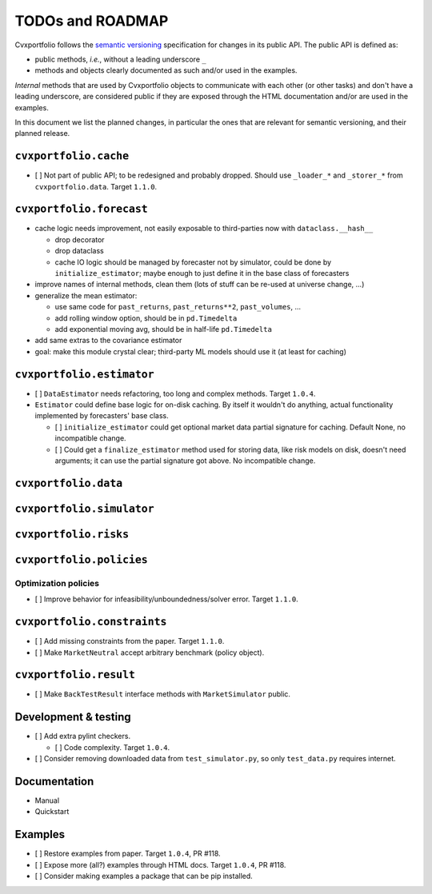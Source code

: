 TODOs and ROADMAP
=================

Cvxportfolio follows the `semantic versioning <https://semver.org>`_
specification for changes in its public API. The public API is defined
as:

- public methods, *i.e.*, without a leading underscore ``_``
- methods and objects clearly documented as such and/or used in the examples.

*Internal* methods that are used by 
Cvxportfolio objects to communicate with each other (or other tasks) and don't
have a leading underscore, are considered public if they are exposed through 
the HTML documentation and/or are used in the examples.

In this document we list the planned
changes, in particular the ones that are relevant for semantic versioning, and 
their planned release.

``cvxportfolio.cache``
----------------------

- [ ] Not part of public API; to be redesigned and probably dropped. Should use
  ``_loader_*`` and ``_storer_*`` from ``cvxportfolio.data``. Target ``1.1.0``.

``cvxportfolio.forecast``
-------------------------

- cache logic needs improvement, not easily exposable to third-parties now with ``dataclass.__hash__``

  - drop decorator
  - drop dataclass
  - cache IO logic should be managed by forecaster not by simulator, could be done by ``initialize_estimator``; maybe enough to just
    define it in the base class of forecasters
- improve names of internal methods, clean them (lots of stuff can be re-used at universe change, ...)
- generalize the mean estimator:

  - use same code for ``past_returns``, ``past_returns**2``, ``past_volumes``, ...
  - add rolling window option, should be in ``pd.Timedelta``
  - add exponential moving avg, should be in half-life ``pd.Timedelta``
- add same extras to the covariance estimator
- goal: make this module crystal clear; third-party ML models should use it (at least for caching)

``cvxportfolio.estimator``
--------------------------

- [ ] ``DataEstimator`` needs refactoring, too long and complex methods. Target 
  ``1.0.4``. 
- ``Estimator`` could define base logic for on-disk caching. By itself it
  wouldn't do anything, actual functionality implemented by forecasters' base
  class.

  - [ ] ``initialize_estimator`` could get optional market data partial
    signature for caching. Default None, no incompatible change.
  - [ ] Could get a ``finalize_estimator`` method used for storing
    data, like risk models on disk, doesn't need arguments; it can use the
    partial signature got above. No incompatible change.

``cvxportfolio.data``
--------------------------

``cvxportfolio.simulator``
--------------------------

``cvxportfolio.risks``
----------------------

``cvxportfolio.policies``
-------------------------

Optimization policies
~~~~~~~~~~~~~~~~~~~~~

- [ ] Improve behavior for infeasibility/unboundedness/solver error. Target 
  ``1.1.0``.

``cvxportfolio.constraints``
----------------------------

- [ ] Add missing constraints from the paper. Target ``1.1.0``.
- [ ] Make ``MarketNeutral`` accept arbitrary benchmark (policy object).

``cvxportfolio.result``
-----------------------

- [ ] Make ``BackTestResult`` interface methods with ``MarketSimulator`` 
  public. 


Development & testing
---------------------

- [ ] Add extra pylint checkers. 
  
  - [ ] Code complexity. Target ``1.0.4``. 
- [ ] Consider removing downloaded data from ``test_simulator.py``,
  so only ``test_data.py`` requires internet. 

Documentation
-------------

- Manual
- Quickstart

Examples
--------

- [ ] Restore examples from paper. Target ``1.0.4``, PR #118.
- [ ] Expose more (all?) examples through HTML docs. Target ``1.0.4``, PR #118.
- [ ] Consider making examples a package that can be pip installed.
